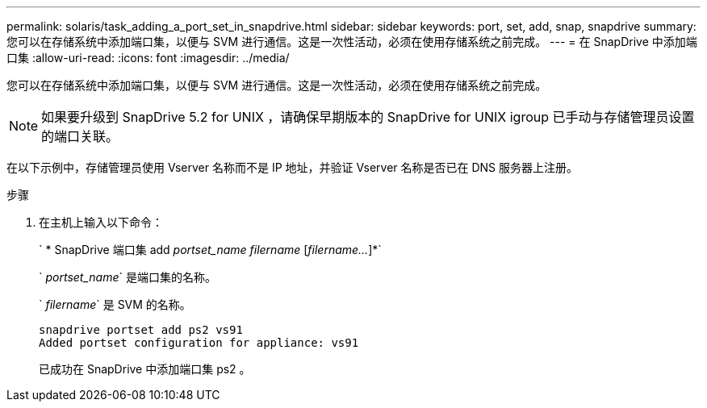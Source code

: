 ---
permalink: solaris/task_adding_a_port_set_in_snapdrive.html 
sidebar: sidebar 
keywords: port, set, add, snap, snapdrive 
summary: 您可以在存储系统中添加端口集，以便与 SVM 进行通信。这是一次性活动，必须在使用存储系统之前完成。 
---
= 在 SnapDrive 中添加端口集
:allow-uri-read: 
:icons: font
:imagesdir: ../media/


[role="lead"]
您可以在存储系统中添加端口集，以便与 SVM 进行通信。这是一次性活动，必须在使用存储系统之前完成。


NOTE: 如果要升级到 SnapDrive 5.2 for UNIX ，请确保早期版本的 SnapDrive for UNIX igroup 已手动与存储管理员设置的端口关联。

在以下示例中，存储管理员使用 Vserver 名称而不是 IP 地址，并验证 Vserver 名称是否已在 DNS 服务器上注册。

.步骤
. 在主机上输入以下命令：
+
` * SnapDrive 端口集 add _portset_name filername_ [_filername..._]*`

+
` _portset_name_` 是端口集的名称。

+
` _filername_` 是 SVM 的名称。

+
[listing]
----
snapdrive portset add ps2 vs91
Added portset configuration for appliance: vs91
----
+
已成功在 SnapDrive 中添加端口集 ps2 。


